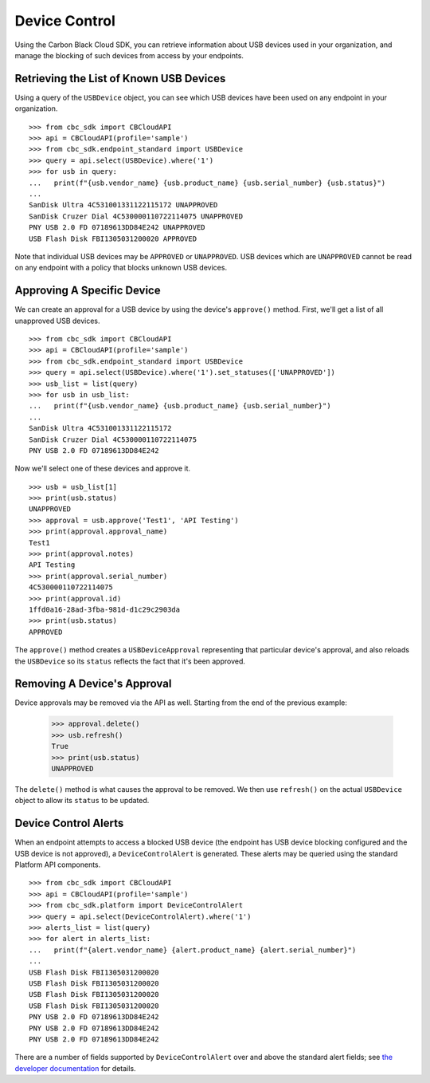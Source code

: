 Device Control
==============

Using the Carbon Black Cloud SDK, you can retrieve information about USB devices used in your organization, and manage
the blocking of such devices from access by your endpoints.

Retrieving the List of Known USB Devices
----------------------------------------

Using a query of the ``USBDevice`` object, you can see which USB devices have been used on any endpoint in your
organization.

::

    >>> from cbc_sdk import CBCloudAPI
    >>> api = CBCloudAPI(profile='sample')
    >>> from cbc_sdk.endpoint_standard import USBDevice
    >>> query = api.select(USBDevice).where('1')
    >>> for usb in query:
    ...   print(f"{usb.vendor_name} {usb.product_name} {usb.serial_number} {usb.status}")
    ...
    SanDisk Ultra 4C531001331122115172 UNAPPROVED
    SanDisk Cruzer Dial 4C530000110722114075 UNAPPROVED
    PNY USB 2.0 FD 07189613DD84E242 UNAPPROVED
    USB Flash Disk FBI1305031200020 APPROVED

Note that individual USB devices may be ``APPROVED`` or ``UNAPPROVED``. USB devices which are ``UNAPPROVED`` cannot
be read on any endpoint with a policy that blocks unknown USB devices.

Approving A Specific Device
---------------------------

We can create an approval for a USB device by using the device's ``approve()`` method.  First, we'll get a list of all
unapproved USB devices.

::

    >>> from cbc_sdk import CBCloudAPI
    >>> api = CBCloudAPI(profile='sample')
    >>> from cbc_sdk.endpoint_standard import USBDevice
    >>> query = api.select(USBDevice).where('1').set_statuses(['UNAPPROVED'])
    >>> usb_list = list(query)
    >>> for usb in usb_list:
    ...   print(f"{usb.vendor_name} {usb.product_name} {usb.serial_number}")
    ...
    SanDisk Ultra 4C531001331122115172
    SanDisk Cruzer Dial 4C530000110722114075
    PNY USB 2.0 FD 07189613DD84E242

Now we'll select one of these devices and approve it.

::

    >>> usb = usb_list[1]
    >>> print(usb.status)
    UNAPPROVED
    >>> approval = usb.approve('Test1', 'API Testing')
    >>> print(approval.approval_name)
    Test1
    >>> print(approval.notes)
    API Testing
    >>> print(approval.serial_number)
    4C530000110722114075
    >>> print(approval.id)
    1ffd0a16-28ad-3fba-981d-d1c29c2903da
    >>> print(usb.status)
    APPROVED

The ``approve()`` method creates a ``USBDeviceApproval`` representing that particular device's approval, and
also reloads the ``USBDevice`` so its ``status`` reflects the fact that it's been approved.

Removing A Device's Approval
----------------------------

Device approvals may be removed via the API as well. Starting from the end of the previous example:

    >>> approval.delete()
    >>> usb.refresh()
    True
    >>> print(usb.status)
    UNAPPROVED

The ``delete()`` method is what causes the approval to be removed.  We then use ``refresh()`` on the actual
``USBDevice`` object to allow its ``status`` to be updated.

Device Control Alerts
---------------------

When an endpoint attempts to access a blocked USB device (the endpoint has USB device blocking configured and the USB
device is not approved), a ``DeviceControlAlert`` is generated.  These alerts may be queried using the standard
Platform API components.

::

    >>> from cbc_sdk import CBCloudAPI
    >>> api = CBCloudAPI(profile='sample')
    >>> from cbc_sdk.platform import DeviceControlAlert
    >>> query = api.select(DeviceControlAlert).where('1')
    >>> alerts_list = list(query)
    >>> for alert in alerts_list:
    ...   print(f"{alert.vendor_name} {alert.product_name} {alert.serial_number}")
    ...
    USB Flash Disk FBI1305031200020
    USB Flash Disk FBI1305031200020
    USB Flash Disk FBI1305031200020
    USB Flash Disk FBI1305031200020
    PNY USB 2.0 FD 07189613DD84E242
    PNY USB 2.0 FD 07189613DD84E242
    PNY USB 2.0 FD 07189613DD84E242

There are a number of fields supported by ``DeviceControlAlert`` over and above the standard alert fields; see
`the developer documentation <https://developer.carbonblack.com/reference/carbon-black-cloud/platform/latest/alerts-api/#device-control-alert>`_
for details.
